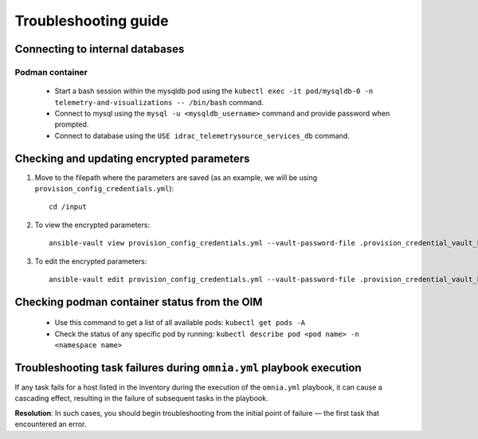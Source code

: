 ============================
Troubleshooting guide
============================

Connecting to internal databases
===================================

Podman container
-------------------

    * Start a bash session within the mysqldb pod using the ``kubectl exec -it pod/mysqldb-0 -n telemetry-and-visualizations -- /bin/bash`` command.
    * Connect to mysql using the ``mysql -u <mysqldb_username>`` command and provide password when prompted.
    * Connect to database using the ``USE idrac_telemetrysource_services_db`` command.

Checking and updating encrypted parameters
=============================================

1. Move to the filepath where the parameters are saved (as an example, we will be using ``provision_config_credentials.yml``): ::

        cd /input

2. To view the encrypted parameters: ::

        ansible-vault view provision_config_credentials.yml --vault-password-file .provision_credential_vault_key


3. To edit the encrypted parameters: ::

        ansible-vault edit provision_config_credentials.yml --vault-password-file .provision_credential_vault_key


Checking podman container status from the OIM
===============================================
   
   * Use this command to get a list of all available pods: ``kubectl get pods -A``
   * Check the status of any specific pod by running: ``kubectl describe pod <pod name> -n <namespace name>``


Troubleshooting task failures during ``omnia.yml`` playbook execution
========================================================================

If any task fails for a host listed in the inventory during the execution of the ``omnia.yml`` playbook, it can cause a cascading effect, resulting in the failure of subsequent tasks in the playbook.

**Resolution**: In such cases, you should begin troubleshooting from the initial point of failure — the first task that encountered an error.
